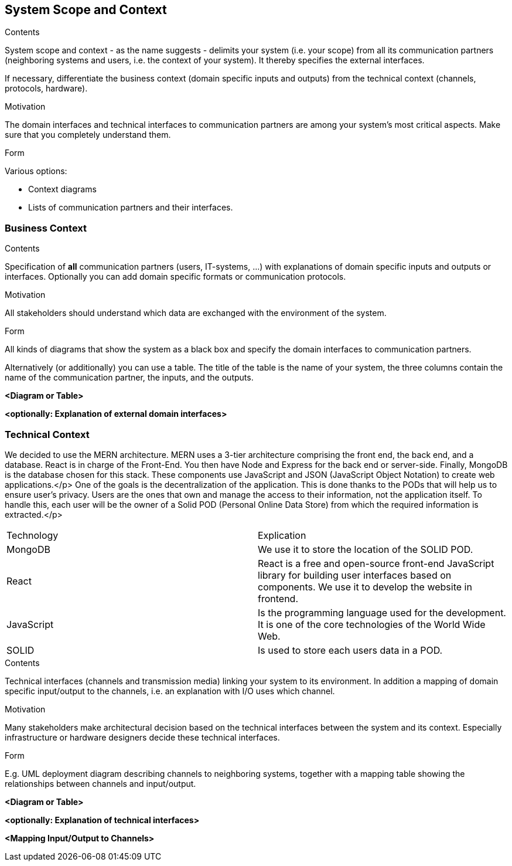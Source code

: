 [[section-system-scope-and-context]]
== System Scope and Context


[role="arc42help"]
****
.Contents
System scope and context - as the name suggests - delimits your system (i.e. your scope) from all its communication partners
(neighboring systems and users, i.e. the context of your system). It thereby specifies the external interfaces.

If necessary, differentiate the business context (domain specific inputs and outputs) from the technical context (channels, protocols, hardware).

.Motivation
The domain interfaces and technical interfaces to communication partners are among your system's most critical aspects. Make sure that you completely understand them.

.Form
Various options:

* Context diagrams
* Lists of communication partners and their interfaces.
****


=== Business Context

[role="arc42help"]
****
.Contents
Specification of *all* communication partners (users, IT-systems, ...) with explanations of domain specific inputs and outputs or interfaces.
Optionally you can add domain specific formats or communication protocols.

.Motivation
All stakeholders should understand which data are exchanged with the environment of the system.

.Form
All kinds of diagrams that show the system as a black box and specify the domain interfaces to communication partners.

Alternatively (or additionally) you can use a table.
The title of the table is the name of your system, the three columns contain the name of the communication partner, the inputs, and the outputs.
****

**<Diagram or Table>**

**<optionally: Explanation of external domain interfaces>**

=== Technical Context


We decided to use the MERN architecture.
MERN  uses a 3-tier architecture comprising the front end, the back end, and a database. React is in charge of the Front-End. You then have Node and Express for the back end or server-side. Finally, MongoDB is the database chosen for this stack. These components use JavaScript and JSON (JavaScript Object Notation) to create web applications.</p>
One of the goals is the decentralization of the application. This is done thanks to the PODs that will help us to ensure user’s privacy.
Users are the ones that own and manage the access to their information, not the application itself. To handle this, each user will be the owner of a Solid POD (Personal Online Data Store) from which the required information is extracted.</p>



|===
|Technology|Explication
| MongoDB | We use it to store the location of the SOLID POD.
| React | React is a free and open-source front-end JavaScript library for building user interfaces based on components. We use it to develop the website in frontend.
| JavaScript | Is the programming language used for the development. It is one of the core technologies of the World Wide Web.
| SOLID | Is used to store each users data in a POD.
|===







[role="arc42help"]
****
.Contents
Technical interfaces (channels and transmission media) linking your system to its environment. In addition a mapping of domain specific input/output to the channels, i.e. an explanation with I/O uses which channel.

.Motivation
Many stakeholders make architectural decision based on the technical interfaces between the system and its context. Especially infrastructure or hardware designers decide these technical interfaces.

.Form
E.g. UML deployment diagram describing channels to neighboring systems,
together with a mapping table showing the relationships between channels and input/output.

****

**<Diagram or Table>**

**<optionally: Explanation of technical interfaces>**

**<Mapping Input/Output to Channels>**
